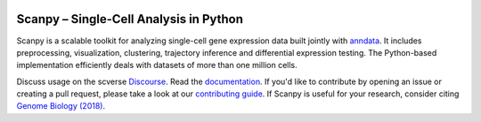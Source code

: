 |Stars| |PyPI| |PyPIDownloads| |BiocondaDownloads| |Docs| |Build Status|

.. |Stars| image:: https://img.shields.io/github/stars/theislab/scanpy?logo=GitHub&color=yellow
   :target: https://github.com/theislab/scanpy/stargazers
.. |PyPI| image:: https://img.shields.io/pypi/v/scanpy?logo=PyPI
   :target: https://pypi.org/project/scanpy
.. |PyPIDownloads| image:: https://pepy.tech/badge/scanpy
   :target: https://pepy.tech/project/scanpy
.. doesn't really add anything
   .. |Bioconda| image:: https://img.shields.io/conda/vn/bioconda/scanpy?logo=Anaconda&color=green
      :target: https://bioconda.github.io/recipes/scanpy/README.html
.. |BiocondaDownloads| image:: https://img.shields.io/conda/dn/bioconda/scanpy?logo=Anaconda&color=green
   :target: https://bioconda.github.io/recipes/scanpy/README.html
.. |Docs| image:: https://readthedocs.com/projects/icb-scanpy/badge/?version=latest
   :target: https://scanpy.readthedocs.io
.. |Build Status| image:: https://dev.azure.com/theislab/scanpy/_apis/build/status/theislab.scanpy?branchName=master
   :target: https://dev.azure.com/theislab/scanpy/_build
.. wait until we have better coverage ;-)
   .. |Coverage| image:: https://codecov.io/gh/theislab/scanpy/branch/master/graph/badge.svg
      :target: https://codecov.io/gh/theislab/scanpy

Scanpy – Single-Cell Analysis in Python
=======================================

Scanpy is a scalable toolkit for analyzing single-cell gene expression data
built jointly with `anndata <https://anndata.readthedocs.io>`__.  It includes
preprocessing, visualization, clustering, trajectory inference and differential
expression testing.  The Python-based implementation efficiently deals with
datasets of more than one million cells.

Discuss usage on the scverse Discourse_. Read the documentation_.
If you'd like to contribute by opening an issue or creating a pull request,
please take a look at our `contributing guide`_.
If Scanpy is useful for your research, consider citing `Genome Biology (2018)`_.

.. _Discourse: https://discourse.scverse.org/
.. _documentation: https://scanpy.readthedocs.io
.. _contributing guide: CONTRIBUTING.md
.. _Genome Biology (2018): https://doi.org/10.1186/s13059-017-1382-0
